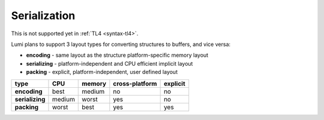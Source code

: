 Serialization
=============

This is not supported yet in :ref:`TL4 <syntax-tl4>`.

Lumi plans to support 3 layout types for converting structures to buffers, and
vice versa:

* **encoding** - same layout as the structure platform-specific memory layout
* **serializing** - platform-independent and CPU efficient implicit layout
* **packing** - explicit, platform-independent, user defined layout

=============== ============== ============== ============== ==============
type            CPU            memory         cross-platform explicit
=============== ============== ============== ============== ==============
**encoding**    best           medium         no             no
**serializing** medium         worst          yes            no
**packing**     worst          best           yes            yes
=============== ============== ============== ============== ==============
